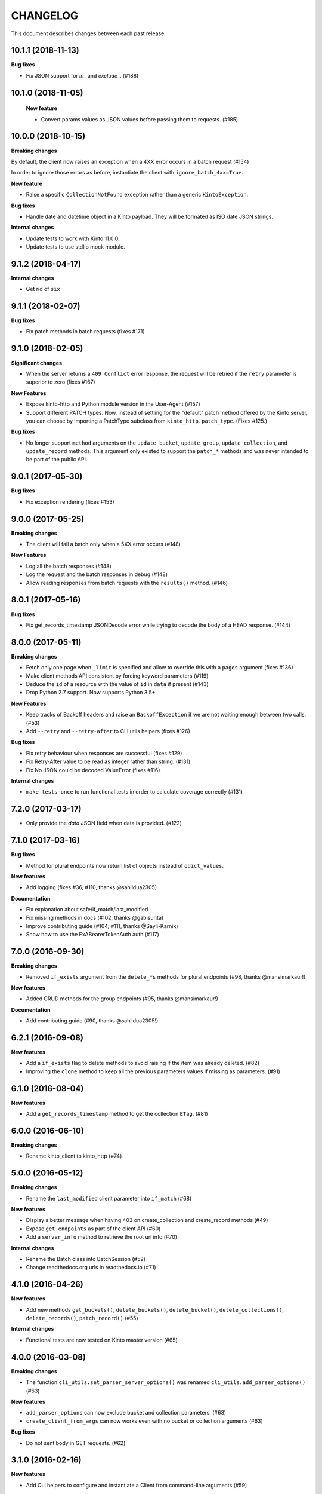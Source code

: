 CHANGELOG
#########

This document describes changes between each past release.


10.1.1 (2018-11-13)
===================

**Bug fixes**

- Fix JSON support for `in_` and `exclude_`. (#188)


10.1.0 (2018-11-05)
===================

 **New feature**

 - Convert params values as JSON values before passing them to requests. (#185)


10.0.0 (2018-10-15)
===================

**Breaking changes**

By default, the client now raises an exception when a 4XX error occurs in a batch request (#154)

In order to ignore those errors as before, instantiate the client with ``ignore_batch_4xx=True``.

**New feature**

- Raise a specific ``CollectionNotFound`` exception rather than a generic ``KintoException``.

**Bug fixes**

- Handle date and datetime object in a Kinto payload. They will be
  formated as ISO date JSON strings.

**Internal changes**

- Update tests to work with Kinto 11.0.0.
- Update tests to use stdlib mock module.

9.1.2 (2018-04-17)
==================

**Internal changes**

- Get rid of ``six``


9.1.1 (2018-02-07)
==================

**Bug fixes**

- Fix patch methods in batch requests (fixes #171)

9.1.0 (2018-02-05)
==================

**Significant changes**

- When the server returns a ``409 Conflict`` error response, the request will
  be retried if the ``retry`` parameter is superior to zero (fixes #167)

**New Features**

- Expose kinto-http and Python module version in the User-Agent (#157)
- Support different PATCH types. Now, instead of settling for the
  "default" patch method offered by the Kinto server, you can choose
  by importing a PatchType subclass from ``kinto_http.patch_type``. (Fixes #125.)

**Bug fixes**

- No longer support ``method`` arguments on the ``update_bucket``,
  ``update_group``, ``update_collection``, and ``update_record``
  methods. This argument only existed to support the ``patch_*``
  methods and was never intended to be part of the public API.

9.0.1 (2017-05-30)
==================

**Bug fixes**

- Fix exception rendering (fixes #153)

9.0.0 (2017-05-25)
==================

**Breaking changes**

- The client will fail a batch only when a 5XX error occurs (#148)

**New Features**

- Log all the batch responses (#148)
- Log the request and the batch responses in debug (#148)
- Allow reading responses from batch requests with the ``results()`` method. (#146)


8.0.1 (2017-05-16)
==================

**Bug fixes**

- Fix get_records_timestamp JSONDecode error while trying to decode
  the body of a HEAD response. (#144)


8.0.0 (2017-05-11)
==================

**Breaking changes**

- Fetch only one page when ``_limit`` is specified and allow to override this
  with a ``pages`` argument (fixes #136)
- Make client methods API consistent by forcing keyword parameters (#119)
- Deduce the ``id`` of a resource with the value of ``id`` in ``data`` if present (#143)
- Drop Python 2.7 support. Now supports Python 3.5+

**New Features**

- Keep tracks of Backoff headers and raise an ``BackoffException`` if
  we are not waiting enough between two calls. (#53)
- Add ``--retry`` and ``--retry-after`` to CLI utils helpers (fixes #126)

**Bug fixes**

- Fix retry behaviour when responses are successful (fixes #129)
- Fix Retry-After value to be read as integer rather than string. (#131)
- Fix No JSON could be decoded ValueError (fixes #116)

**Internal changes**

- ``make tests-once`` to run functional tests in order to calculate coverage correctly (#131)


7.2.0 (2017-03-17)
==================

- Only provide the `data` JSON field when data is provided. (#122)


7.1.0 (2017-03-16)
==================

**Bug fixes**

- Method for plural endpoints now return list of objects instead of ``odict_values``.

**New features**

- Add logging (fixes #36, #110, thanks @sahildua2305)

**Documentation**

- Fix explanation about safe/if_match/last_modified
- Fix missing methods in docs (#102, thanks @gabisurita)
- Improve contributing guide (#104, #111,  thanks @Sayli-Karnik)
- Show how to use the FxABearerTokenAuth auth (#117)


7.0.0 (2016-09-30)
==================

**Breaking changes**

- Removed ``if_exists`` argument from the ``delete_*s`` methods for plural endpoints
  (#98, thanks @mansimarkaur!)

**New features**

- Added CRUD methods for the group endpoints (#95, thanks @mansimarkaur!)

**Documentation**

- Add contributing guide (#90, thanks @sahildua2305!)


6.2.1 (2016-09-08)
==================

**New features**

- Add a ``if_exists`` flag to delete methods to avoid raising if the
  item was already deleted. (#82)
- Improving the ``clone`` method to keep all the previous parameters values
  if missing as parameters. (#91)


6.1.0 (2016-08-04)
==================

**New features**

- Add a ``get_records_timestamp`` method to get the collection ``ETag``. (#81)


6.0.0 (2016-06-10)
==================

**Breaking changes**

- Rename kinto_client to kinto_http (#74)


5.0.0 (2016-05-12)
==================

**Breaking changes**

- Rename the ``last_modified`` client parameter into ``if_match`` (#68)

**New features**

- Display a better message when having 403 on create_collection and
  create_record methods (#49)
- Expose ``get_endpoints`` as part of the client API (#60)
- Add a ``server_info`` method to retrieve the root url info (#70)

**Internal changes**

- Rename the Batch class into BatchSession (#52)
- Change readthedocs.org urls in readthedocs.io (#71)


4.1.0 (2016-04-26)
==================

**New features**

- Add new methods ``get_buckets()``, ``delete_buckets()``, ``delete_bucket()``,
  ``delete_collections()``, ``delete_records()``, ``patch_record()`` (#55)

**Internal changes**

- Functional tests are now tested on Kinto master version (#65)


4.0.0 (2016-03-08)
==================

**Breaking changes**

- The function ``cli_utils.set_parser_server_options()`` was renamed
  ``cli_utils.add_parser_options()`` (#63)


**New features**

- ``add_parser_options`` can now exclude bucket and collection
  parameters. (#63)
- ``create_client_from_args`` can now works even with no bucket or
  collection arguments (#63)


**Bug fixes**

- Do not sent body in GET requests. (#62)


3.1.0 (2016-02-16)
==================

**New features**

- Add CLI helpers to configure and instantiate a Client from command-line arguments
  (#59)


3.0.0 (2016-02-10)
==================

**Breaking changes**

- Updated the ``update_collection()`` signature: data is now the fisr argument
  (#47)

**New features**

- Added a retry option for batch requests (#51)
- Use the "default" bucket if nothing is specified (#50)
- Added a ``if_not_exists`` argument to the creation methods (#42)
- Added a replication mechanism in ``kinto_http.replication`` (#26)
- Handle the ``last_modified`` argument on update or create operations (#24)

**Bug fixes**

- Do not force the JSON content-type in requests if multipart-encoded files are
  sent (#27)
- Fail the batch operations early (#47)
- Remove un-needed requirements (FxA) (#43)
- Use ``max_batch_request`` from the server to issue more than one batch request
  (#30)
- Make sure batch raises an error when needed (#28)
- Fix an invalid platform error for some versions of python (#31)
- Do not lowercase valid IDs (#33)

**Documentation**

- Add documentation about client.batch (#44)


2.0.0 (2015-11-18)
==================

- Added support for pagination in records requests (#13)
- Added support for If-Match / If-None-Match headers for not overwriting
  existing records (#14)
- Changed the API of the batch support. There is now a ``client.batch()`` context
  manager (#17)
- Added support of the PATCH methods to update records / collections (#19)


1.0.0 (2015-11-09)
==================

**Breaking changes**

- Rewrote the API to be easier to use (#10)


0.2.0 (2015-10-28)
==================

**Breaking changes**

- Rename kintoclient to kinto_client (#8)

**Features**

- Add the endpoints class. (#9)
- Add batching utilities. (#9)

**Internal changes**

- Add universal wheel configuration.


0.1.1 (2015-09-03)
==================

**Initial version**

- A client to synchroneously call a Kinto server.
